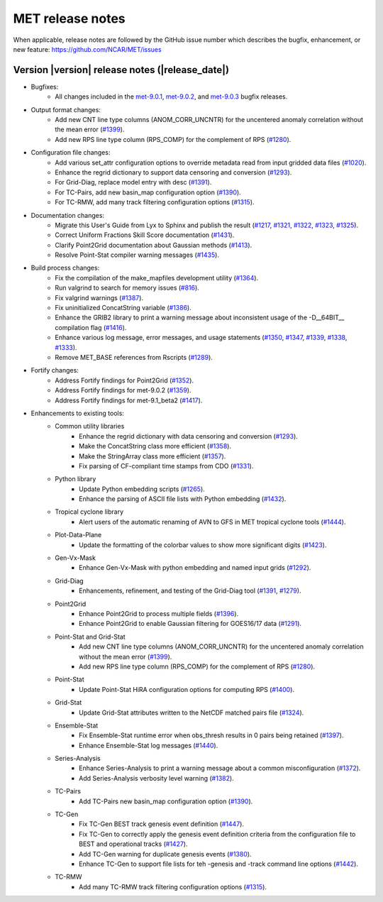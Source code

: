 MET release notes
_________________

When applicable, release notes are followed by the GitHub issue number which
describes the bugfix, enhancement, or new feature:
https://github.com/NCAR/MET/issues

Version |version| release notes (|release_date|)
------------------------------------------------

- Bugfixes:
   - All changes included in the `met-9.0.1 <https://github.com/NCAR/MET/milestone/64?closed=1>`_, `met-9.0.2 <https://github.com/NCAR/MET/milestone/65?closed=1>`_, and `met-9.0.3 <https://github.com/NCAR/MET/milestone/66?closed=1>`_ bugfix releases.

- Output format changes:
   - Add new CNT line type columns (ANOM_CORR_UNCNTR) for the uncentered anomaly correlation without the mean error (`#1399 <http://github.com/NCAR/MET/issues/1399>`_).
   - Add new RPS line type column (RPS_COMP) for the complement of RPS (`#1280 <http://github.com/NCAR/MET/issues/1280>`_).

- Configuration file changes:
   - Add various set_attr configuration options to override metadata read from input gridded data files (`#1020 <http://github.com/NCAR/MET/issues/1020>`_).
   - Enhance the regrid dictionary to support data censoring and conversion (`#1293 <http://github.com/NCAR/MET/issues/1293>`_).
   - For Grid-Diag, replace model entry with desc (`#1391 <http://github.com/NCAR/MET/issues/1391>`_). 
   - For TC-Pairs, add new basin_map configuration option (`#1390 <http://github.com/NCAR/MET/issues/1390>`_).
   - For TC-RMW, add many track filtering configuration options (`#1315 <http://github.com/NCAR/MET/issues/1315>`_).

- Documentation changes:
   - Migrate this User's Guide from Lyx to Sphinx and publish the result (`#1217 <http://github.com/NCAR/MET/issues/1217>`_, `#1321 <http://github.com/NCAR/MET/issues/1321>`_, `#1322 <http://github.com/NCAR/MET/issues/1322>`_, `#1323 <http://github.com/NCAR/MET/issues/1323>`_, `#1325 <http://github.com/NCAR/MET/issues/1325>`_).
   - Correct Uniform Fractions Skill Score documentation (`#1431 <http://github.com/NCAR/MET/issues/1431>`_).
   - Clarify Point2Grid documentation about Gaussian methods (`#1413 <http://github.com/NCAR/MET/issues/1413>`_).
   - Resolve Point-Stat compiler warning messages (`#1435 <http://github.com/NCAR/MET/issues/1435>`_).

- Build process changes:
   - Fix the compilation of the make_mapfiles development utility (`#1364 <http://github.com/NCAR/MET/issues/1364>`_).
   - Run valgrind to search for memory issues (`#816 <http://github.com/NCAR/MET/issues/816>`_).
   - Fix valgrind warnings (`#1387 <http://github.com/NCAR/MET/issues/1387>`_).
   - Fix uninitialized ConcatString variable (`#1386 <http://github.com/NCAR/MET/issues/1386>`_).
   - Enhance the GRIB2 library to print a warning message about inconsistent usage of the -D__64BIT__ compilation flag (`#1416 <http://github.com/NCAR/MET/issues/1416>`_).
   - Enhance various log message, error messages, and usage statements (`#1350 <http://github.com/NCAR/MET/issues/1350>`_, `#1347 <http://github.com/NCAR/MET/issues/1347>`_, `#1339 <http://github.com/NCAR/MET/issues/1339>`_, `#1338 <http://github.com/NCAR/MET/issues/1338>`_, `#1333 <http://github.com/NCAR/MET/issues/1333>`_).
   - Remove MET_BASE references from Rscripts (`#1289 <http://github.com/NCAR/MET/issues/1289>`_).

- Fortify changes:
   - Address Fortify findings for Point2Grid (`#1352 <http://github.com/NCAR/MET/issues/1352>`_).
   - Address Fortify findings for met-9.0.2 (`#1359 <http://github.com/NCAR/MET/issues/1359>`_).
   - Address Fortify findings for met-9.1_beta2 (`#1417 <http://github.com/NCAR/MET/issues/1417>`_).

- Enhancements to existing tools:
   - Common utility libraries
      - Enhance the regrid dictionary with data censoring and conversion (`#1293 <http://github.com/NCAR/MET/issues/1293>`_).
      - Make the ConcatString class more efficient (`#1358 <http://github.com/NCAR/MET/issues/1358>`_).
      - Make the StringArray class more efficient (`#1357 <http://github.com/NCAR/MET/issues/1357>`_).
      - Fix parsing of CF-compliant time stamps from CDO (`#1331 <http://github.com/NCAR/MET/issues/1331>`_).
   - Python library
      - Update Python embedding scripts (`#1265 <http://github.com/NCAR/MET/issues/1265>`_).
      - Enhance the parsing of ASCII file lists with Python embedding (`#1432 <http://github.com/NCAR/MET/issues/1432>`_).
   - Tropical cyclone library
      - Alert users of the automatic renaming of AVN to GFS in MET tropical cyclone tools (`#1444 <http://github.com/NCAR/MET/issues/1444>`_).
   - Plot-Data-Plane
      - Update the formatting of the colorbar values to show more significant digits (`#1423 <http://github.com/NCAR/MET/issues/1423>`_).
   - Gen-Vx-Mask
      - Enhance Gen-Vx-Mask with python embedding and named input grids (`#1292 <http://github.com/NCAR/MET/issues/1292>`_).
   - Grid-Diag
      - Enhancements, refinement, and testing of the Grid-Diag tool (`#1391 <http://github.com/NCAR/MET/issues/1391>`_, `#1279 <http://github.com/NCAR/MET/issues/1279>`_).
   - Point2Grid
      - Enhance Point2Grid to process multiple fields (`#1396 <http://github.com/NCAR/MET/issues/1396>`_).
      - Enhance Point2Grid to enable Gaussian filtering for GOES16/17 data (`#1291 <http://github.com/NCAR/MET/issues/1291>`_).
   - Point-Stat and Grid-Stat
      - Add new CNT line type columns (ANOM_CORR_UNCNTR) for the uncentered anomaly correlation without the mean error (`#1399 <http://github.com/NCAR/MET/issues/1399>`_).
      - Add new RPS line type column (RPS_COMP) for the complement of RPS (`#1280 <http://github.com/NCAR/MET/issues/1280>`_).
   - Point-Stat
      - Update Point-Stat HiRA configuration options for computing RPS (`#1400 <http://github.com/NCAR/MET/issues/1400>`_).
   - Grid-Stat
      - Update Grid-Stat attributes written to the NetCDF matched pairs file (`#1324 <http://github.com/NCAR/MET/issues/1324>`_).
   - Ensemble-Stat
      - Fix Ensemble-Stat runtime error when obs_thresh results in 0 pairs being retained (`#1397 <http://github.com/NCAR/MET/issues/1397>`_).
      - Enhance Ensemble-Stat log messages (`#1440 <http://github.com/NCAR/MET/issues/1440>`_).
   - Series-Analysis
      - Enhance Series-Analysis to print a warning message about a common misconfiguration (`#1372 <http://github.com/NCAR/MET/issues/1372>`_).
      - Add Series-Analysis verbosity level warning (`#1382 <http://github.com/NCAR/MET/issues/1382>`_).
   - TC-Pairs
      - Add TC-Pairs new basin_map configuration option (`#1390 <http://github.com/NCAR/MET/issues/1390>`_).
   - TC-Gen
      - Fix TC-Gen BEST track genesis event definition (`#1447 <http://github.com/NCAR/MET/issues/1447>`_).
      - Fix TC-Gen to correctly apply the genesis event definition criteria from the configuration file to BEST and operational tracks (`#1427 <http://github.com/NCAR/MET/issues/1427>`_).
      - Add TC-Gen warning for duplicate genesis events (`#1380 <http://github.com/NCAR/MET/issues/1380>`_).
      - Enhance TC-Gen to support file lists for teh -genesis and -track command line options (`#1442 <http://github.com/NCAR/MET/issues/1442>`_).
   - TC-RMW
      - Add many TC-RMW track filtering configuration options (`#1315 <http://github.com/NCAR/MET/issues/1315>`_).
